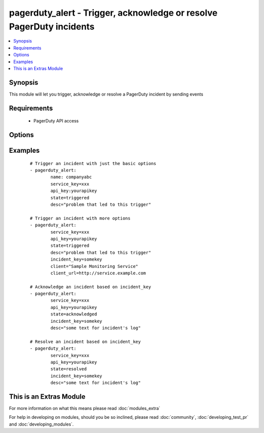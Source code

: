 .. _pagerduty_alert:


pagerduty_alert - Trigger, acknowledge or resolve PagerDuty incidents
+++++++++++++++++++++++++++++++++++++++++++++++++++++++++++++++++++++

.. versionadded:: 1.9


.. contents::
   :local:
   :depth: 1


Synopsis
--------

This module will let you trigger, acknowledge or resolve a PagerDuty incident by sending events


Requirements
------------

  * PagerDuty API access


Options
-------

.. raw:: html

    <table border=1 cellpadding=4>
    <tr>
    <th class="head">parameter</th>
    <th class="head">required</th>
    <th class="head">default</th>
    <th class="head">choices</th>
    <th class="head">comments</th>
    </tr>
            <tr>
    <td>api_key<br/><div style="font-size: small;"></div></td>
    <td>yes</td>
    <td></td>
        <td><ul></ul></td>
        <td><div>The pagerduty API key (readonly access), generated on the pagerduty site.</div></td></tr>
            <tr>
    <td>client<br/><div style="font-size: small;"></div></td>
    <td>no</td>
    <td></td>
        <td><ul></ul></td>
        <td><div>The name of the monitoring client that is triggering this event.</div></td></tr>
            <tr>
    <td>client_url<br/><div style="font-size: small;"></div></td>
    <td>no</td>
    <td></td>
        <td><ul></ul></td>
        <td><div>The URL of the monitoring client that is triggering this event.</div></td></tr>
            <tr>
    <td>desc<br/><div style="font-size: small;"></div></td>
    <td>no</td>
    <td>Created via Ansible</td>
        <td><ul></ul></td>
        <td><div>For <code>triggered</code> <em>state</em> - Required. Short description of the problem that led to this trigger. This field (or a truncated version) will be used when generating phone calls, SMS messages and alert emails. It will also appear on the incidents tables in the PagerDuty UI. The maximum length is 1024 characters.</div><div>For <code>acknowledged</code> or <code>resolved</code> <em>state</em> - Text that will appear in the incident's log associated with this event.</div></td></tr>
            <tr>
    <td>incident_key<br/><div style="font-size: small;"></div></td>
    <td>no</td>
    <td></td>
        <td><ul></ul></td>
        <td><div>Identifies the incident to which this <em>state</em> should be applied.</div><div>For <code>triggered</code> <em>state</em> - If there's no open (i.e. unresolved) incident with this key, a new one will be created. If there's already an open incident with a matching key, this event will be appended to that incident's log. The event key provides an easy way to "de-dup" problem reports.</div><div>For <code>acknowledged</code> or <code>resolved</code> <em>state</em> - This should be the incident_key you received back when the incident was first opened by a trigger event. Acknowledge events referencing resolved or nonexistent incidents will be discarded.</div></td></tr>
            <tr>
    <td>name<br/><div style="font-size: small;"></div></td>
    <td>yes</td>
    <td></td>
        <td><ul></ul></td>
        <td><div>PagerDuty unique subdomain.</div></td></tr>
            <tr>
    <td>service_key<br/><div style="font-size: small;"></div></td>
    <td>yes</td>
    <td></td>
        <td><ul></ul></td>
        <td><div>The GUID of one of your "Generic API" services.</div><div>This is the "service key" listed on a Generic API's service detail page.</div></td></tr>
            <tr>
    <td>state<br/><div style="font-size: small;"></div></td>
    <td>yes</td>
    <td></td>
        <td><ul><li>triggered</li><li>acknowledged</li><li>resolved</li></ul></td>
        <td><div>Type of event to be sent.</div></td></tr>
        </table>
    </br>



Examples
--------

 ::

    # Trigger an incident with just the basic options
    - pagerduty_alert:
            name: companyabc
            service_key=xxx
            api_key:yourapikey
            state=triggered
            desc="problem that led to this trigger"
    
    # Trigger an incident with more options
    - pagerduty_alert:
            service_key=xxx
            api_key=yourapikey
            state=triggered
            desc="problem that led to this trigger"
            incident_key=somekey
            client="Sample Monitoring Service"
            client_url=http://service.example.com
    
    # Acknowledge an incident based on incident_key
    - pagerduty_alert:
            service_key=xxx
            api_key=yourapikey
            state=acknowledged
            incident_key=somekey
            desc="some text for incident's log"
    
    # Resolve an incident based on incident_key
    - pagerduty_alert:
            service_key=xxx
            api_key=yourapikey
            state=resolved
            incident_key=somekey
            desc="some text for incident's log"




    
This is an Extras Module
------------------------

For more information on what this means please read :doc:`modules_extra`

    
For help in developing on modules, should you be so inclined, please read :doc:`community`, :doc:`developing_test_pr` and :doc:`developing_modules`.

